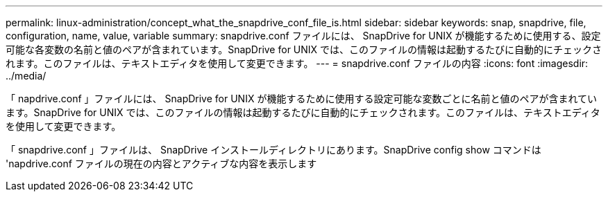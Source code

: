 ---
permalink: linux-administration/concept_what_the_snapdrive_conf_file_is.html 
sidebar: sidebar 
keywords: snap, snapdrive, file, configuration, name, value, variable 
summary: snapdrive.conf ファイルには、 SnapDrive for UNIX が機能するために使用する、設定可能な各変数の名前と値のペアが含まれています。SnapDrive for UNIX では、このファイルの情報は起動するたびに自動的にチェックされます。このファイルは、テキストエディタを使用して変更できます。 
---
= snapdrive.conf ファイルの内容
:icons: font
:imagesdir: ../media/


[role="lead"]
「 napdrive.conf 」ファイルには、 SnapDrive for UNIX が機能するために使用する設定可能な変数ごとに名前と値のペアが含まれています。SnapDrive for UNIX では、このファイルの情報は起動するたびに自動的にチェックされます。このファイルは、テキストエディタを使用して変更できます。

「 snapdrive.conf 」ファイルは、 SnapDrive インストールディレクトリにあります。SnapDrive config show コマンドは 'napdrive.conf ファイルの現在の内容とアクティブな内容を表示します
